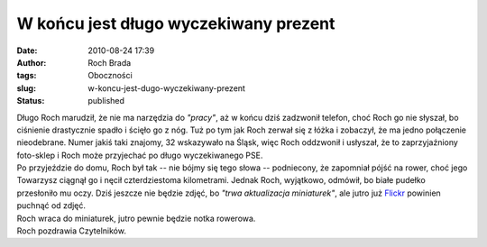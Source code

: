 W końcu jest długo wyczekiwany prezent
######################################
:date: 2010-08-24 17:39
:author: Roch Brada
:tags: Oboczności
:slug: w-koncu-jest-dugo-wyczekiwany-prezent
:status: published

| Długo Roch marudził, że nie ma narzędzia do *"pracy"*, aż w końcu dziś zadzwonił telefon, choć Roch go nie słyszał, bo ciśnienie drastycznie spadło i ścięło go z nóg. Tuż po tym jak Roch zerwał się z łóżka i zobaczył, że ma jedno połączenie nieodebrane. Numer jakiś taki znajomy, 32 wskazywało na Śląsk, więc Roch oddzwonił i usłyszał, że to zaprzyjaźniony foto-sklep i Roch może przyjechać po długo wyczekiwanego PSE.
| Po przyjeździe do domu, Roch był tak -- nie bójmy się tego słowa -- podniecony, że zapomniał pójść na rower, choć jego Towarzysz ciągnął go i nęcił czterdziestoma kilometrami. Jednak Roch, wyjątkowo, odmówił, bo białe pudełko przesłoniło mu oczy. Dziś jeszcze nie będzie zdjęć, bo *"trwa aktualizacja miniaturek"*, ale jutro już `Flickr <http://www.flickr.com/photos/gusioo/>`__ powinien puchnąć od zdjęć.
| Roch wraca do miniaturek, jutro pewnie będzie notka rowerowa.
| Roch pozdrawia Czytelników.
